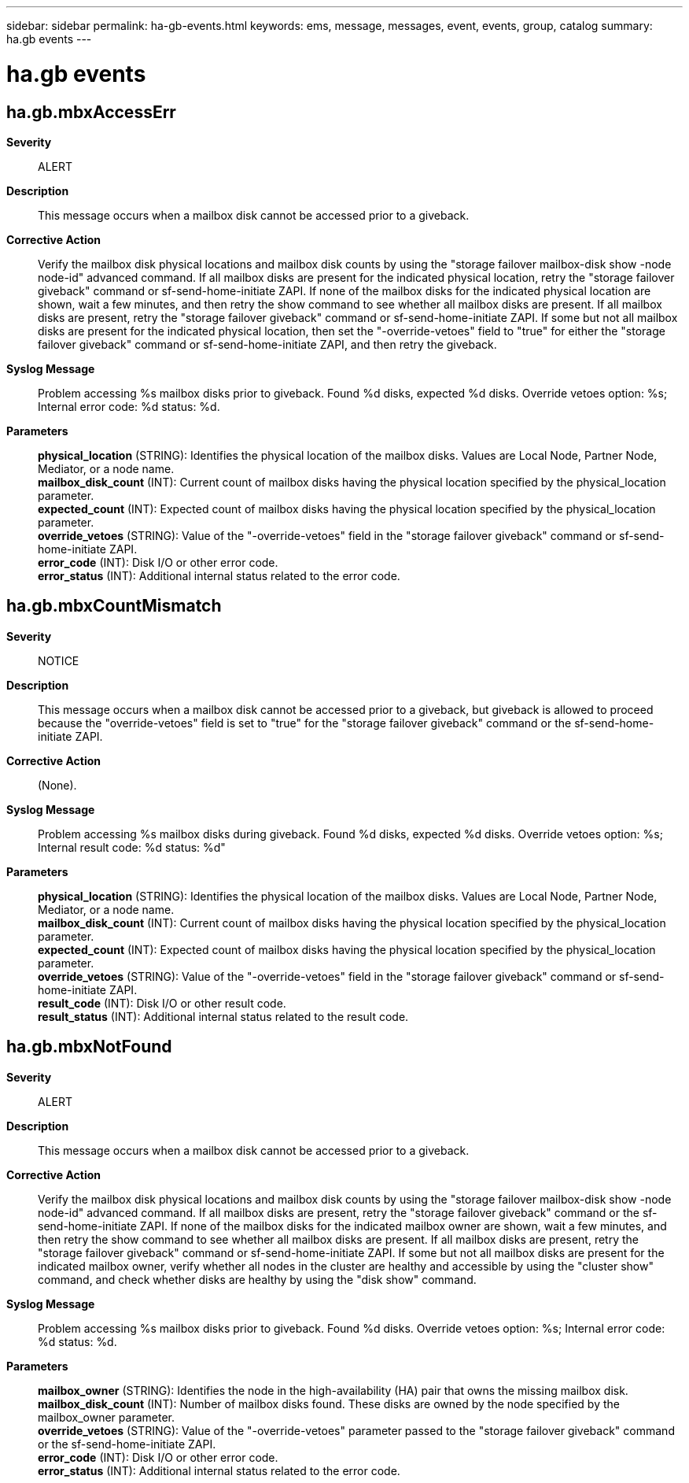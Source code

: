 ---
sidebar: sidebar
permalink: ha-gb-events.html
keywords: ems, message, messages, event, events, group, catalog
summary: ha.gb events
---

= ha.gb events
:toclevels: 1
:hardbreaks:
:nofooter:
:icons: font
:linkattrs:
:imagesdir: ./media/

== ha.gb.mbxAccessErr
*Severity*::
ALERT
*Description*::
This message occurs when a mailbox disk cannot be accessed prior to a giveback.
*Corrective Action*::
Verify the mailbox disk physical locations and mailbox disk counts by using the "storage failover mailbox-disk show -node node-id" advanced command. If all mailbox disks are present for the indicated physical location, retry the "storage failover giveback" command or sf-send-home-initiate ZAPI. If none of the mailbox disks for the indicated physical location are shown, wait a few minutes, and then retry the show command to see whether all mailbox disks are present. If all mailbox disks are present, retry the "storage failover giveback" command or sf-send-home-initiate ZAPI. If some but not all mailbox disks are present for the indicated physical location, then set the "-override-vetoes" field to "true" for either the "storage failover giveback" command or sf-send-home-initiate ZAPI, and then retry the giveback.
*Syslog Message*::
Problem accessing %s mailbox disks prior to giveback. Found %d disks, expected %d disks. Override vetoes option: %s; Internal error code: %d status: %d.
*Parameters*::
*physical_location* (STRING): Identifies the physical location of the mailbox disks. Values are Local Node, Partner Node, Mediator, or a node name.
*mailbox_disk_count* (INT): Current count of mailbox disks having the physical location specified by the physical_location parameter.
*expected_count* (INT): Expected count of mailbox disks having the physical location specified by the physical_location parameter.
*override_vetoes* (STRING): Value of the "-override-vetoes" field in the "storage failover giveback" command or sf-send-home-initiate ZAPI.
*error_code* (INT): Disk I/O or other error code.
*error_status* (INT): Additional internal status related to the error code.

== ha.gb.mbxCountMismatch
*Severity*::
NOTICE
*Description*::
This message occurs when a mailbox disk cannot be accessed prior to a giveback, but giveback is allowed to proceed because the "override-vetoes" field is set to "true" for the "storage failover giveback" command or the sf-send-home-initiate ZAPI.
*Corrective Action*::
(None).
*Syslog Message*::
Problem accessing %s mailbox disks during giveback. Found %d disks, expected %d disks. Override vetoes option: %s; Internal result code: %d status: %d"
*Parameters*::
*physical_location* (STRING): Identifies the physical location of the mailbox disks. Values are Local Node, Partner Node, Mediator, or a node name.
*mailbox_disk_count* (INT): Current count of mailbox disks having the physical location specified by the physical_location parameter.
*expected_count* (INT): Expected count of mailbox disks having the physical location specified by the physical_location parameter.
*override_vetoes* (STRING): Value of the "-override-vetoes" field in the "storage failover giveback" command or sf-send-home-initiate ZAPI.
*result_code* (INT): Disk I/O or other result code.
*result_status* (INT): Additional internal status related to the result code.

== ha.gb.mbxNotFound
*Severity*::
ALERT
*Description*::
This message occurs when a mailbox disk cannot be accessed prior to a giveback.
*Corrective Action*::
Verify the mailbox disk physical locations and mailbox disk counts by using the "storage failover mailbox-disk show -node node-id" advanced command. If all mailbox disks are present, retry the "storage failover giveback" command or the sf-send-home-initiate ZAPI. If none of the mailbox disks for the indicated mailbox owner are shown, wait a few minutes, and then retry the show command to see whether all mailbox disks are present. If all mailbox disks are present, retry the "storage failover giveback" command or sf-send-home-initiate ZAPI. If some but not all mailbox disks are present for the indicated mailbox owner, verify whether all nodes in the cluster are healthy and accessible by using the "cluster show" command, and check whether disks are healthy by using the "disk show" command.
*Syslog Message*::
Problem accessing %s mailbox disks prior to giveback. Found %d disks. Override vetoes option: %s; Internal error code: %d status: %d.
*Parameters*::
*mailbox_owner* (STRING): Identifies the node in the high-availability (HA) pair that owns the missing mailbox disk.
*mailbox_disk_count* (INT): Number of mailbox disks found. These disks are owned by the node specified by the mailbox_owner parameter.
*override_vetoes* (STRING): Value of the "-override-vetoes" parameter passed to the "storage failover giveback" command or the sf-send-home-initiate ZAPI.
*error_code* (INT): Disk I/O or other error code.
*error_status* (INT): Additional internal status related to the error code.
